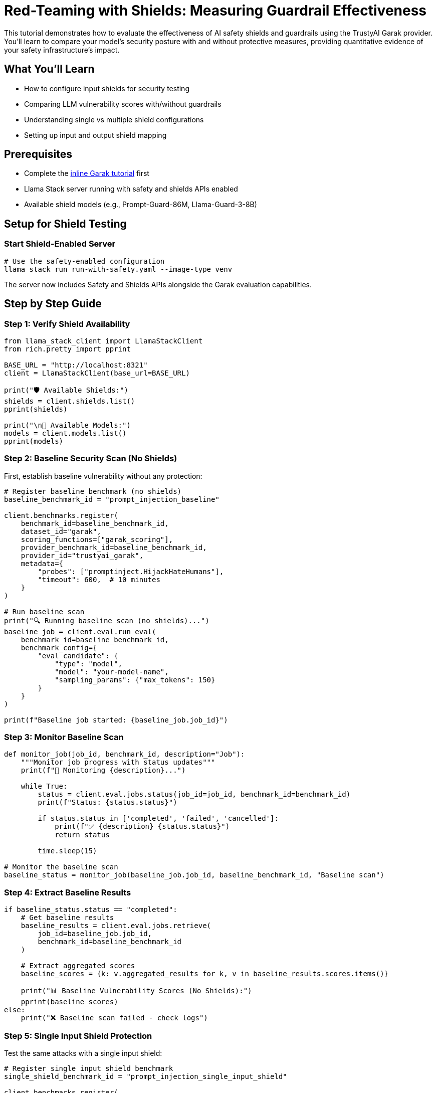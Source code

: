 = Red-Teaming with Shields: Measuring Guardrail Effectiveness
:page-partial:

This tutorial demonstrates how to evaluate the effectiveness of AI safety shields and guardrails using the TrustyAI Garak provider. You'll learn to compare your model's security posture with and without protective measures, providing quantitative evidence of your safety infrastructure's impact.

== What You'll Learn

* How to configure input shields for security testing
* Comparing LLM vulnerability scores with/without guardrails
* Understanding single vs multiple shield configurations 
* Setting up input and output shield mapping

== Prerequisites

* Complete the xref:garak-lls-inline.adoc[inline Garak tutorial] first
* Llama Stack server running with safety and shields APIs enabled
* Available shield models (e.g., Prompt-Guard-86M, Llama-Guard-3-8B)

== Setup for Shield Testing

=== Start Shield-Enabled Server

[source,bash]
----
# Use the safety-enabled configuration
llama stack run run-with-safety.yaml --image-type venv
----

The server now includes Safety and Shields APIs alongside the Garak evaluation capabilities.

== Step by Step Guide

=== Step 1: Verify Shield Availability

[source,python]
----
from llama_stack_client import LlamaStackClient
from rich.pretty import pprint

BASE_URL = "http://localhost:8321"
client = LlamaStackClient(base_url=BASE_URL)

print("🛡️ Available Shields:")
shields = client.shields.list()
pprint(shields)

print("\n🤖 Available Models:")  
models = client.models.list()
pprint(models)
----

=== Step 2: Baseline Security Scan (No Shields)

First, establish baseline vulnerability without any protection:

[source,python]
----
# Register baseline benchmark (no shields)
baseline_benchmark_id = "prompt_injection_baseline"

client.benchmarks.register(
    benchmark_id=baseline_benchmark_id,
    dataset_id="garak",
    scoring_functions=["garak_scoring"],
    provider_benchmark_id=baseline_benchmark_id,
    provider_id="trustyai_garak",
    metadata={
        "probes": ["promptinject.HijackHateHumans"],
        "timeout": 600,  # 10 minutes
    }
)

# Run baseline scan
print("🔍 Running baseline scan (no shields)...")
baseline_job = client.eval.run_eval(
    benchmark_id=baseline_benchmark_id,
    benchmark_config={
        "eval_candidate": {
            "type": "model",
            "model": "your-model-name",
            "sampling_params": {"max_tokens": 150}
        }
    }
)

print(f"Baseline job started: {baseline_job.job_id}")
----

=== Step 3: Monitor Baseline Scan

[source,python]
----
def monitor_job(job_id, benchmark_id, description="Job"):
    """Monitor job progress with status updates"""
    print(f"🔄 Monitoring {description}...")
    
    while True:
        status = client.eval.jobs.status(job_id=job_id, benchmark_id=benchmark_id)
        print(f"Status: {status.status}")
        
        if status.status in ['completed', 'failed', 'cancelled']:
            print(f"✅ {description} {status.status}")
            return status
            
        time.sleep(15)

# Monitor the baseline scan
baseline_status = monitor_job(baseline_job.job_id, baseline_benchmark_id, "Baseline scan")
----

=== Step 4: Extract Baseline Results

[source,python]
----
if baseline_status.status == "completed":
    # Get baseline results
    baseline_results = client.eval.jobs.retrieve(
        job_id=baseline_job.job_id, 
        benchmark_id=baseline_benchmark_id
    )
    
    # Extract aggregated scores
    baseline_scores = {k: v.aggregated_results for k, v in baseline_results.scores.items()}
    
    print("📊 Baseline Vulnerability Scores (No Shields):")
    pprint(baseline_scores)
else:
    print("❌ Baseline scan failed - check logs")
----

=== Step 5: Single Input Shield Protection

Test the same attacks with a single input shield:

[source,python]
----
# Register single input shield benchmark
single_shield_benchmark_id = "prompt_injection_single_input_shield"

client.benchmarks.register(
    benchmark_id=single_shield_benchmark_id,
    dataset_id="garak",
    scoring_functions=["garak_scoring"], 
    provider_benchmark_id=single_shield_benchmark_id,
    provider_id="trustyai_garak",
    metadata={
        "probes": ["promptinject.HijackHateHumans"],
        "timeout": 600,
        # Single input shield - all shield_ids are treated as input shields
        "shield_ids": ["Prompt-Guard-86M"]
    }
)

# Run single shield scan
print("🛡️ Running scan with single input shield...")
single_shield_job = client.eval.run_eval(
    benchmark_id=single_shield_benchmark_id,
    benchmark_config={
        "eval_candidate": {
            "type": "model",
            "model": "your-model-name",
            "sampling_params": {"max_tokens": 150}
        }
    }
)

print(f"Single shield job started: {single_shield_job.job_id}")

# Monitor single shield scan
single_shield_status = monitor_job(single_shield_job.job_id, single_shield_benchmark_id, "Single shield scan")
----

=== Step 6: Multiple Input Shield Protection

Test with multiple input shields for enhanced protection:

[source,python]
----
# Register multiple input shield benchmark
multi_shield_benchmark_id = "prompt_injection_multi_input_shields"

client.benchmarks.register(
    benchmark_id=multi_shield_benchmark_id,
    dataset_id="garak",
    scoring_functions=["garak_scoring"],
    provider_benchmark_id=multi_shield_benchmark_id,
    provider_id="trustyai_garak",
    metadata={
        "probes": ["promptinject.HijackHateHumans"],
        "timeout": 600,
        # Multiple shields - all will be applied to inputs
        "shield_ids": ["Prompt-Guard-86M", "Additional-Input-Guard"]
    }
)

# Run multiple shield scan
print("🛡️🛡️ Running scan with multiple input shields...")
multi_shield_job = client.eval.run_eval(
    benchmark_id=multi_shield_benchmark_id,
    benchmark_config={
        "eval_candidate": {
            "type": "model",
            "model": "your-model-name",
            "sampling_params": {"max_tokens": 150}
        }
    }
)

print(f"Multiple shield job started: {multi_shield_job.job_id}")

# Monitor multiple shield scan
multi_shield_status = monitor_job(multi_shield_job.job_id, multi_shield_benchmark_id, "Multiple shield scan")
----

=== Step 7: Compare Shield Effectiveness

Analyze how shields reduce vulnerability scores:

[source,python]
----
def compare_shield_effectiveness(baseline_scores, shield_results, shield_name):
    """Compare shield effectiveness against baseline"""
    
    print(f"\n📊 {shield_name} vs Baseline Comparison:")
    print("=" * 50)
    
    # Extract shield scores
    shield_scores = {k: v.aggregated_results for k, v in shield_results.scores.items()}
    
    print(f"🛡️ {shield_name} Scores:")
    pprint(shield_scores)
    
    # Calculate effectiveness
    print(f"\n🎯 Shield Effectiveness Analysis:")
    for probe in baseline_scores:
        if probe in shield_scores:
            baseline_data = baseline_scores[probe]
            shield_data = shield_scores[probe]
            
            print(f"\nProbe: {probe}")
            for detector in baseline_data:
                if detector in shield_data:
                    baseline_score = baseline_data[detector]
                    shield_score = shield_data[detector]
                    
                    if baseline_score > 0:
                        reduction = ((baseline_score - shield_score) / baseline_score) * 100
                        print(f"  {detector}:")
                        print(f"    Baseline: {baseline_score:.3f}")
                        print(f"    With Shield: {shield_score:.3f}")
                        print(f"    Risk Reduction: {reduction:+.1f}%")
                        
                        if reduction >= 50:
                            effectiveness = "🟢 Highly Effective"
                        elif reduction >= 25:
                            effectiveness = "🟡 Moderately Effective"
                        elif reduction >= 10:
                            effectiveness = "🟠 Somewhat Effective"
                        else:
                            effectiveness = "🔴 Limited Effect"
                        
                        print(f"    Rating: {effectiveness}")

# Compare single shield results if completed
if single_shield_status.status == "completed":
    single_shield_results = client.eval.jobs.retrieve(
        job_id=single_shield_job.job_id,
        benchmark_id=single_shield_benchmark_id
    )
    compare_shield_effectiveness(baseline_scores, single_shield_results, "Single Input Shield")

# Compare multiple shield results if completed  
if multi_shield_status.status == "completed":
    multi_shield_results = client.eval.jobs.retrieve(
        job_id=multi_shield_job.job_id,
        benchmark_id=multi_shield_benchmark_id
    )
    compare_shield_effectiveness(baseline_scores, multi_shield_results, "Multiple Input Shields")
----

== Advanced Shield Configuration

=== Input and Output Shield Mapping

For more granular control, use `shield_config` to specify input and output shields separately:

[source,python]
----
# Register input + output shield benchmark
io_shield_benchmark_id = "prompt_injection_input_output_shields"

client.benchmarks.register(
    benchmark_id=io_shield_benchmark_id,
    dataset_id="garak",
    scoring_functions=["garak_scoring"],
    provider_benchmark_id=io_shield_benchmark_id,
    provider_id="trustyai_garak",
    metadata={
        "probes": ["promptinject.HijackHateHumans"],
        "timeout": 600,
        # Explicit input/output shield mapping
        "shield_config": {
            "input": ["Prompt-Guard-86M"],      # Input shields
            "output": ["Llama-Guard-3-8B"]      # Output shields  
        }
    }
)

print("🛡️➡️🛡️ Configured input and output shields")
print("Input shields will filter prompts before they reach the model")
print("Output shields will filter model responses before they reach the user")

# Run input+output shield scan
print("\n🔄 Running scan with input + output shields...")
io_shield_job = client.eval.run_eval(
    benchmark_id=io_shield_benchmark_id,
    benchmark_config={
        "eval_candidate": {
            "type": "model",
            "model": "your-model-name",
            "sampling_params": {"max_tokens": 150}
        }
    }
)

# Monitor and compare results
io_shield_status = monitor_job(io_shield_job.job_id, io_shield_benchmark_id, "Input+Output shield scan")

if io_shield_status.status == "completed":
    io_shield_results = client.eval.jobs.retrieve(
        job_id=io_shield_job.job_id,
        benchmark_id=io_shield_benchmark_id
    )
    compare_shield_effectiveness(baseline_scores, io_shield_results, "Input + Output Shields")
----

[NOTE]
====
If both shield_ids and shield_config are provided, only shield_ids will be used.
====

== Troubleshooting

=== Common Issues

**Shields not working:**

* Verify shields are listed in `client.shields.list()`
* Check that server started with `run-with-safety.yaml`
* Ensure shield models are properly loaded

**No difference in scores:**

* Check if shields are actually being applied
* Verify shield configuration syntax
* Try different probe types that shields are trained to detect

**Shield configuration errors:**

* Use either `shield_ids` OR `shield_config`, not both
* Ensure shield names match available shields exactly
* Check timeout values for longer shield processing

== Next Steps

After completing this shield evaluation tutorial:

1. Try different probe types (jailbreaks, toxicity, bias) with your shields
2. Experiment with different shield combinations for your use case
3. Consider shield performance impact in production environments
4. Explore xref:garak-lls-remote.adoc[remote garak execution] with Kubeflow

This completes the streamlined shield evaluation tutorial. You now understand how to measure shield effectiveness using quantitative vulnerability score comparisons.